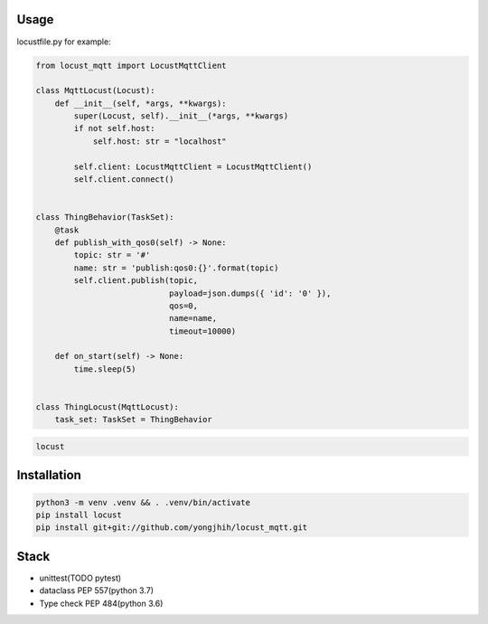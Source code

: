 .. image:: https://travis-ci.org/yongjhih/locust_mqtt.svg?branch=master
    :target: https://travis-ci.org/yongjhih/locust_mqtt
    :alt: Build Status
.. image:: https://codecov.io/gh/yongjhih/locust_mqtt/branch/master/graph/badge.svg
  :target: https://codecov.io/gh/yongjhih/locust_mqtt

Usage
-----

locustfile.py for example:

.. code:: python

    from locust_mqtt import LocustMqttClient

    class MqttLocust(Locust):
        def __init__(self, *args, **kwargs):
            super(Locust, self).__init__(*args, **kwargs)
            if not self.host:
                self.host: str = "localhost"

            self.client: LocustMqttClient = LocustMqttClient()
            self.client.connect()


    class ThingBehavior(TaskSet):
        @task
        def publish_with_qos0(self) -> None:
            topic: str = '#'
            name: str = 'publish:qos0:{}'.format(topic)
            self.client.publish(topic,
                                payload=json.dumps({ 'id': '0' }),
                                qos=0,
                                name=name,
                                timeout=10000)

        def on_start(self) -> None:
            time.sleep(5)


    class ThingLocust(MqttLocust):
        task_set: TaskSet = ThingBehavior


.. code:: sh

    locust

Installation
------------

.. code:: sh

    python3 -m venv .venv && . .venv/bin/activate
    pip install locust
    pip install git+git://github.com/yongjhih/locust_mqtt.git

Stack
-----

-  unittest(TODO pytest)
-  dataclass PEP 557(python 3.7)
-  Type check PEP 484(python 3.6)
